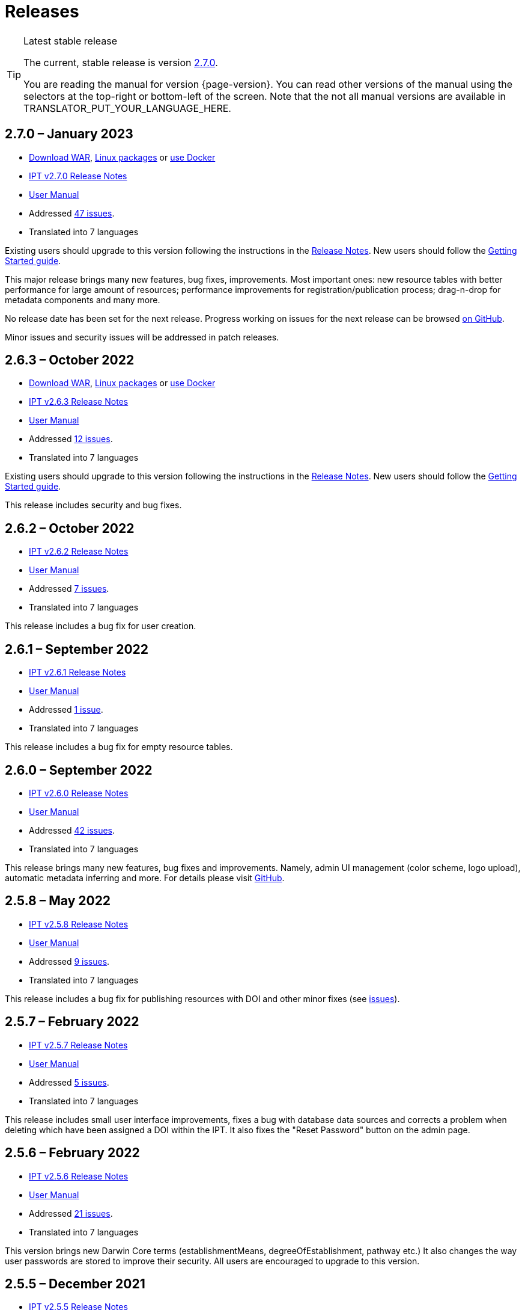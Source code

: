 = Releases

[TIP]
.Latest stable release
====
The current, stable release is version <<2-7-0-january-2023,2.7.0>>.

You are reading the manual for version {page-version}.  You can read other versions of the manual using the selectors at the top-right or bottom-left of the screen.
ifeval::["{language}" != "en"]
Note that the not all manual versions are available in TRANSLATOR_PUT_YOUR_LANGUAGE_HERE.
endif::[]
====

// Next release text kept for reuse, as it will be part of the Crowdin translation memory.


== *2.7.0* – January 2023

* https://repository.gbif.org/content/groups/gbif/org/gbif/ipt/2.7.0/ipt-2.7.0.war[Download WAR], xref:installation.adoc#installation-from-linux-packages[Linux packages] or xref:installation.adoc#installation-from-docker[use Docker]
* xref:2.5@release-notes.adoc[IPT v2.7.0 Release Notes]
* xref:2.5@index.adoc[User Manual]
* Addressed https://github.com/gbif/ipt/milestone/42?closed=1[47 issues].
* Translated into 7 languages

Existing users should upgrade to this version following the instructions in the xref:2.5@release-notes.adoc[Release Notes].  New users should follow the xref:getting-started.adoc[Getting Started guide].

This major release brings many new features, bug fixes, improvements. Most important ones: new resource tables with better performance for large amount of resources; performance improvements for registration/publication process; drag-n-drop for metadata components and many more.

No release date has been set for the next release. Progress working on issues for the next release can be browsed https://github.com/gbif/ipt/milestones[on GitHub].

Minor issues and security issues will be addressed in patch releases.

== *2.6.3* – October 2022

* https://repository.gbif.org/content/groups/gbif/org/gbif/ipt/2.6.3/ipt-2.6.3.war[Download WAR], xref:installation.adoc#installation-from-linux-packages[Linux packages] or xref:installation.adoc#installation-from-docker[use Docker]
* xref:2.5@release-notes.adoc[IPT v2.6.3 Release Notes]
* xref:2.5@index.adoc[User Manual]
* Addressed https://github.com/gbif/ipt/milestone/41?closed=1[12 issues].
* Translated into 7 languages

Existing users should upgrade to this version following the instructions in the xref:2.5@release-notes.adoc[Release Notes].  New users should follow the xref:getting-started.adoc[Getting Started guide].

This release includes security and bug fixes.

== *2.6.2* – October 2022

* xref:2.5@release-notes.adoc[IPT v2.6.2 Release Notes]
* xref:2.5@index.adoc[User Manual]
* Addressed https://github.com/gbif/ipt/milestone/40?closed=1[7 issues].
* Translated into 7 languages

This release includes a bug fix for user creation.

== *2.6.1* – September 2022

* xref:2.5@release-notes.adoc[IPT v2.6.1 Release Notes]
* xref:2.5@index.adoc[User Manual]
* Addressed https://github.com/gbif/ipt/milestone/39?closed=1[1 issue].
* Translated into 7 languages

This release includes a bug fix for empty resource tables.

== *2.6.0* – September 2022

* xref:2.5@release-notes.adoc[IPT v2.6.0 Release Notes]
* xref:2.5@index.adoc[User Manual]
* Addressed https://github.com/gbif/ipt/milestone/37?closed=1[42 issues].
* Translated into 7 languages

This release brings many new features, bug fixes and improvements. Namely, admin UI management (color scheme, logo upload), automatic metadata inferring and more. For details please visit https://github.com/gbif/ipt/milestone/37?closed=1[GitHub].

== *2.5.8* – May 2022

* xref:2.5@release-notes.adoc[IPT v2.5.8 Release Notes]
* xref:2.5@index.adoc[User Manual]
* Addressed https://github.com/gbif/ipt/milestone/35?closed=1[9 issues].
* Translated into 7 languages

This release includes a bug fix for publishing resources with DOI and other minor fixes (see https://github.com/gbif/ipt/milestone/35?closed=1[issues]).

== *2.5.7* – February 2022

* xref:2.5@release-notes.adoc[IPT v2.5.7 Release Notes]
* xref:2.5@index.adoc[User Manual]
* Addressed https://github.com/gbif/ipt/milestone/34?closed=1[5 issues].
* Translated into 7 languages

This release includes small user interface improvements, fixes a bug with database data sources and corrects a problem when deleting which have been assigned a DOI within the IPT. It also fixes the "Reset Password" button on the admin page.

== *2.5.6* – February 2022

* xref:2.5@release-notes.adoc[IPT v2.5.6 Release Notes]
* xref:2.5@index.adoc[User Manual]
* Addressed https://github.com/gbif/ipt/milestone/33?closed=1[21 issues].
* Translated into 7 languages

This version brings new Darwin Core terms (establishmentMeans, degreeOfEstablishment, pathway etc.) It also changes the way user passwords are stored to improve their security. All users are encouraged to upgrade to this version.

== *2.5.5* – December 2021

* xref:2.5@release-notes.adoc[IPT v2.5.5 Release Notes]
* xref:2.5@index.adoc[User Manual]
* Addressed https://github.com/gbif/ipt/milestone/32?closed=1[3 issues].
* Translated into 7 languages

This version contains further security updates to Log4J library. This also contains a fix related to the Darwin Core (identifiedByID/recordedByID terms not displayed). All users are encouraged to upgrade to this version, especially if they use those Darwin Core terms.

== *2.5.4* – December 2021

* xref:2.5@release-notes.adoc[IPT v2.5.4 Release Notes]
* xref:2.5@index.adoc[User Manual]
* Addressed https://github.com/gbif/ipt/milestone/31?closed=1[3 issues].
* Translated into 7 languages

This version contains fixes to critical security issues with the Struts and https://nvd.nist.gov/vuln/detail/CVE-2021-44228[Log4J] libraries. All users are highly encouraged to upgrade to this version as soon as possible.

== *2.5.3* – December 2021

* xref:2.5@release-notes.adoc[IPT v2.5.3 Release Notes]
* xref:2.5@index.adoc[User Manual]
* Addressed https://github.com/gbif/ipt/milestone/30?closed=1[2 issues].
* Translated into 7 languages

This version contains an update to the Spanish translation of the user interface, and a minor bugfix for the vocabularies page in the administration section. There are no other changes since version 2.5.2, and no need to upgrade if you do not wish to do so. Thanks to the work of the translators, the translation of this user manual into Spanish has been completed.

== *2.5.2* – November 2021

* xref:2.5@release-notes.adoc[IPT v2.5.2 Release Notes]
* xref:2.5@index.adoc[User Manual]
* Addressed https://github.com/gbif/ipt/milestone/29?closed=1[26 issues].
* Translated into 7 languages

This version addresses bug introduced in earlier 2.5 versions, principally around metadata editing and citations. Other improvements for deployment and server administration are included, as well as user interface updates and new versions of library dependencies.

== *2.5.1* – September 2021

* xref:2.5@release-notes.adoc[IPT v2.5.1 Release Notes]
* xref:2.5@index.adoc[User Manual]
* Addressed https://github.com/gbif/ipt/milestone/28?closed=1[4 issues].
* Translated into 7 languages

This version addresses a bug introduced in version 2.5.0, which prevented the IPT from connecting to database sources. Users who connect the IPT to database sources will need to upgrade to 2.5.1.

== *2.5.0* – August 2021

* xref:2.5@release-notes.adoc[IPT v2.5.0 Release Notes]
* xref:2.5@index.adoc[User Manual]
* Addressed https://github.com/gbif/ipt/milestone/27?closed=1[81 issues].
* Translated into 7 languages

This version addresses 81 issues, including the famous "double log in bug", and brings in a fresher-looking user interface.  This user manual has also been refreshed, enabling a complete translation into Spanish.

== *2.4.2* – September 2020

* xref:2.4@release-notes.adoc[IPT v2.4.2 Release Notes]
* xref:2.4@index.adoc[User Manual]
* Addressed https://github.com/gbif/ipt/milestone/9?closed=1[1 issue].
* Translated into 7 languages

Version 2.4.2 fixes a minor security vulnerability in Apache Struts, which the IPT uses. Users should plan to upgrade to this version following the instructions in the xref:2.4@release-notes.adoc[Release Notes].  An improvement to memory use when large datasets are read from a PostgreSQL server is also included.

== *2.4.1* – September 2020

* xref:2.4@release-notes.adoc[IPT v2.4.1 Release Notes]
* xref:2.4@index.adoc[User Manual]
* Addressed https://github.com/gbif/ipt/milestone/25?closed=1[12 issues].
* Translated into 7 languages

Version 2.4.1 fixes a security vulnerability in Apache Struts, which the IPT uses. Users should plan to upgrade to this version following the instructions in the xref:2.4@release-notes.adoc[Release Notes].

== *2.4.0* – July 2019

* xref:2.4@release-notes.adoc[IPT v2.4.0 Release Notes]
* xref:2.4@index.adoc[User Manual]
* Addressed https://github.com/gbif/ipt/milestone/8?closed=1[19 issues].
* Translated into 7 languages

Version 2.4.0 fixes security vulnerabilities in Apache Jackson and Apache Struts, which the IPT uses. Users should plan to upgrade to this version following the instructions in the xref:2.4@release-notes.adoc[Release Notes].  It also updates the integration for custom DOIs from DataCite, and removes (unused) support for DOIs from EZID.  The version number has been updated to 2.4.0 to reflect the removal of support for EZID.

== *2.3.6* – July 2018

* xref:2.4@release-notes.adoc[IPT v2.3.6 Release Notes]
* https://github.com/gbif/ipt/wiki/IPTManualNotes.wiki[User Manual] https://github.com/gbif/ipt/wiki/IPT2ManualNotes_ES.wiki[(es)]
* Addressed https://github.com/gbif/ipt/milestone/7?closed=1[20 issues].
* Translated into 7 languages

Version 2.3.6 fixes a security vulnerability in JQuery, which the IPT uses. Users should plan to upgrade to this version following the instructions in the xref:2.4@release-notes.adoc[Release Notes].

https://github.com/gbif/ipt/issues/1411[An issue] remains with custom DOIs from DataCite. If necessary, a further release of the IPT will be made in July or August.

== *2.3.5* – October 2017

* xref:2.4@release-notes.adoc[IPT v2.3.5 Release Notes]
* https://github.com/gbif/ipt/wiki/IPTManualNotes.wiki[User Manual] https://github.com/gbif/ipt/wiki/IPT2ManualNotes_ES.wiki[(es)]
* Addressed https://github.com/gbif/ipt/milestone/6[27 issues]: 6 Defects, 7 Enhancements and 15 Other
* Translated into 7 languages

Version 2.3.4 fixes a https://struts.apache.org/docs/s2-045.html[security vulnerability] that was discovered in the Apache Struts web framework, which the IPT uses. This security vulnerability affects all IPT versions, including 2.3.3, therefore all users should plan to upgrade to this version immediately following the instructions in the xref:2.4@release-notes.adoc[Release Notes].

== *2.3.4* – March 2017

* xref:2.4@release-notes.adoc[IPT v2.3.4 Release Notes]
* https://github.com/gbif/ipt/wiki/IPTManualNotes.wiki[User Manual] https://github.com/gbif/ipt/wiki/IPT2ManualNotes_ES.wiki[(es)]
* Addressed https://github.com/gbif/ipt/milestone/5[5 issues]: 3 Defects, 1 Enhancement and 1 Other
* Translated into 7 languages

Version 2.3.4 fixes a https://struts.apache.org/docs/s2-045.html[security vulnerability] that was discovered in the Apache Struts web framework, which the IPT uses. This security vulnerability affects all IPT versions, including 2.3.3, therefore all users should plan to upgrade to this version immediately following the instructions in the xref:2.4@release-notes.adoc[Release Notes].

== *2.3.3* – December 2016

* xref:2.4@release-notes.adoc[IPT v2.3.3 Release Notes]
* https://github.com/gbif/ipt/wiki/IPTManualNotes.wiki[User Manual] https://github.com/gbif/ipt/wiki/IPT2ManualNotes_ES.wiki[(es)]
* Addressed https://github.com/gbif/ipt/milestone/3[90 issues]: 22 Defects, 17 Enhancements, 36 Won’t fix, 10 Duplicates, and 5 Other
* Translated into 7 languages

A description of the exciting new features added to the IPT in version 2.3.3 are described in https://gbif.blogspot.com/2017/01/ipt-v233-your-repository-for.html[this blog post]. Additionally, please note that GBIF recently released a new set of Microsoft Excel templates for uploading data to the IPT. The new templates provide a simpler solution for capturing, formatting and uploading three types of GBIF data classes: xref:sampling-event-data.adoc[sampling-event data], xref:occurrence-data.adoc[occurrence data], and xref:checklist-data.adoc[checklist data]. More information about these templates can be found in https://www.gbif.org/newsroom/news/new-darwin-core-spreadsheet-templates[this news article].

== *2.3.2* – October 2015

* xref:2.4@ipt-release-notes-2_3.adoc[IPT v2.3 Release Notes]
* https://github.com/gbif/ipt/wiki/IPTUserManualv23.wiki[User Manual] https://github.com/gbif/ipt/wiki/IPT2ManualNotes_ES.wiki[(es)]
* Addressed https://github.com/gbif/ipt/milestone/2?closed=1[14 issues]: 12 Defects, 2 Won’t fix
* Translated into 6 languages

== *2.3.1* – September 2015

* xref:2.4@ipt-release-notes-2_3.adoc[IPT v2.3 Release Notes]
* https://github.com/gbif/ipt/wiki/IPTUserManualv23.wiki[User Manual] https://github.com/gbif/ipt/wiki/IPT2ManualNotes_ES.wiki[(es)]
* Addressed https://github.com/gbif/ipt/milestone/1?closed=1[3 issues]: 3 Defects
* Translated into 6 languages

== *2.3* – September 2015

* xref:2.4@ipt-release-notes-2_3.adoc[IPT v2.3 Release Notes]
* https://github.com/gbif/ipt/wiki/IPTUserManualv23.wiki[User Manual] https://github.com/gbif/ipt/wiki/IPT2ManualNotes_ES.wiki[(es)]
* Addressed https://github.com/gbif/ipt/milestone/20?closed=1[38 issues]: 15 Defects, 15 Enhancements, 4 Won’t fix, and 4 that were considered as Tasks
* Translated into 6 languages

== *2.2.1* – April 2015

* xref:2.4@ipt-release-notes-2_2.adoc[IPT v2.2 Release Notes]
* https://github.com/gbif/ipt/wiki/IPTUserManualv22.wiki[User Manual]
* Addressed https://github.com/gbif/ipt/milestone/19?closed=1[5 issues]: 3 Defects, 1 Enhancement, 1 Other
* Translated into 6 languages

== *2.2* – March 2015

* xref:2.4@ipt-release-notes-2_2.adoc[IPT v2.2 Release Notes]
* https://github.com/gbif/ipt/wiki/IPTUserManualv22.wiki[User Manual]
* https://gbif.blogspot.com/2015/03/ipt-v22.html[Release Announcement]
* Addressed https://github.com/gbif/ipt/milestone/18?closed=1[74 issues]: 20 Defects, 26 Enhancements, 16 Won’t fix, 6 Duplicates, 2 Other, 1 Task, and 3 that were considered as Invalid
* Translated into 6 languages

== *2.1* – April 2014

* xref:2.4@ipt-release-notes-2_1.adoc[IPT v2.1 Release Notes]
* https://github.com/gbif/ipt/wiki/IPTUserManualv21.wiki[User Manual]
* https://gbif.blogspot.com/2014/04/ipt-v21.html[Release Announcement]
* Addressed https://github.com/gbif/ipt/milestone/16?closed=1[85 issues]: 38 Defects, 11 Enhancements, 18 Won’t fix, 6 Duplicates, 1 Other, and 11 that were considered as Invalid
* Translated into 6 languages (Japanese translation added)

== *2.0.5* – May 2013

* xref:2.4@ipt-release-notes-2_0_5.adoc[IPT v2.0.5 Release Notes]
* https://github.com/gbif/ipt/wiki/IPTUserManualv205.wiki[User Manual]
* https://gbif.blogspot.com/2013/05/ipt-v205-released-melhor-versao-ate-o.html[Release Announcement]
* Addressed https://github.com/gbif/ipt/milestone/14?closed=1[45 issues]: 15 Defects, 17 Enhancements, 2 Patches, 7 Won’t fix, 3 Duplicates, and 1 that was considered as Invalid
* Translated into 5 languages (Portuguese translation added)

== *2.0.4* – October 2012

* xref:2.4@ipt-release-notes-2_0_4.adoc[IPT v2.0.4 Release Notes]
* https://github.com/gbif/ipt/wiki/IPTUserManualv204.wiki[User Manual]
* https://gbif.blogspot.com/2012/10/ipt-v204-released.html[Release Announcement]
* Addressed https://github.com/gbif/ipt/milestone/13?closed=1[108 issues]: 38 Defects, 35 Enhancements, 7 Other, 5 Patches, 18 Won't fix, 4 Duplicates, and 1 that was considered as Invalid
* Translated into 4 languages (Traditional Chinese translation added)

== *2.0.3* – November 2011

* xref:2.4@ipt-release-notes-2_0_3.adoc[IPT v2.0.3 Release Notes]
* https://github.com/gbif/ipt/wiki/IPTUserManualv203.wiki[User Manual]
* https://gbif.blogspot.com/2011/11/important-quality-boost-for-gbif-data.html[Release Announcement]
* Addressed https://github.com/gbif/ipt/milestone/12?closed=1[85 issues]: 43 defects, 31 enhancements, 3 Patches, 7 Won’t fix, and 1 Duplicate
* Translated into 3 languages (French and Spanish translations added)

== *2.0.2* – June 2011

* https://lists.gbif.org/pipermail/ipt/2011-June/000352.html[Release Announcement]

== *2.0.1* – February 2011

* First IPT version 2 release
* https://lists.gbif.org/pipermail/ipt/2011-February/000309.html[Release Announcement]
